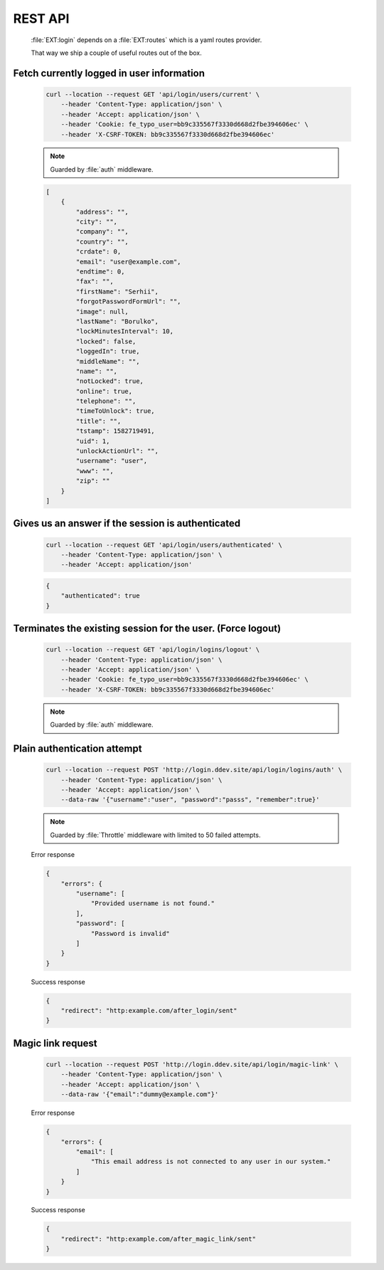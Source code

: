 .. ==================================================
.. FOR YOUR INFORMATION
.. --------------------------------------------------
.. -*- coding: utf-8 -*- with BOM.

.. _rest-api:

REST API
-------------------

    :file:`EXT:login` depends on a :file:`EXT:routes` which is a yaml routes provider.

    That way we ship a couple of useful routes out of the box.

Fetch currently logged in user information
=============================================

    .. code-block:: console

        curl --location --request GET 'api/login/users/current' \
            --header 'Content-Type: application/json' \
            --header 'Accept: application/json' \
            --header 'Cookie: fe_typo_user=bb9c335567f3330d668d2fbe394606ec' \
            --header 'X-CSRF-TOKEN: bb9c335567f3330d668d2fbe394606ec'

    .. note::

        Guarded by :file:`auth` middleware.

    .. code-block:: json

        [
            {
                "address": "",
                "city": "",
                "company": "",
                "country": "",
                "crdate": 0,
                "email": "user@example.com",
                "endtime": 0,
                "fax": "",
                "firstName": "Serhii",
                "forgotPasswordFormUrl": "",
                "image": null,
                "lastName": "Borulko",
                "lockMinutesInterval": 10,
                "locked": false,
                "loggedIn": true,
                "middleName": "",
                "name": "",
                "notLocked": true,
                "online": true,
                "telephone": "",
                "timeToUnlock": true,
                "title": "",
                "tstamp": 1582719491,
                "uid": 1,
                "unlockActionUrl": "",
                "username": "user",
                "www": "",
                "zip": ""
            }
        ]

Gives us an answer if the session is authenticated
===================================================

    .. code-block:: console

        curl --location --request GET 'api/login/users/authenticated' \
            --header 'Content-Type: application/json' \
            --header 'Accept: application/json'

    .. code-block:: json

        {
            "authenticated": true
        }

Terminates the existing session for the user. (Force logout)
=============================================================

    .. code-block:: console

        curl --location --request GET 'api/login/logins/logout' \
            --header 'Content-Type: application/json' \
            --header 'Accept: application/json' \
            --header 'Cookie: fe_typo_user=bb9c335567f3330d668d2fbe394606ec' \
            --header 'X-CSRF-TOKEN: bb9c335567f3330d668d2fbe394606ec'

    .. note::

        Guarded by :file:`auth` middleware.

Plain authentication attempt
==============================

    .. code-block:: console

        curl --location --request POST 'http://login.ddev.site/api/login/logins/auth' \
            --header 'Content-Type: application/json' \
            --header 'Accept: application/json' \
            --data-raw '{"username":"user", "password":"passs", "remember":true}'

    .. note::

        Guarded by :file:`Throttle` middleware with limited to 50 failed attempts.

    Error response

    .. code-block:: json

        {
            "errors": {
                "username": [
                    "Provided username is not found."
                ],
                "password": [
                    "Password is invalid"
                ]
            }
        }

    Success response

    .. code-block:: json

        {
            "redirect": "http:example.com/after_login/sent"
        }

Magic link request
====================

    .. code-block:: console

        curl --location --request POST 'http://login.ddev.site/api/login/magic-link' \
            --header 'Content-Type: application/json' \
            --header 'Accept: application/json' \
            --data-raw '{"email":"dummy@example.com"}'

    Error response

    .. code-block:: json

        {
            "errors": {
                "email": [
                    "This email address is not connected to any user in our system."
                ]
            }
        }

    Success response

    .. code-block:: json

        {
            "redirect": "http:example.com/after_magic_link/sent"
        }
